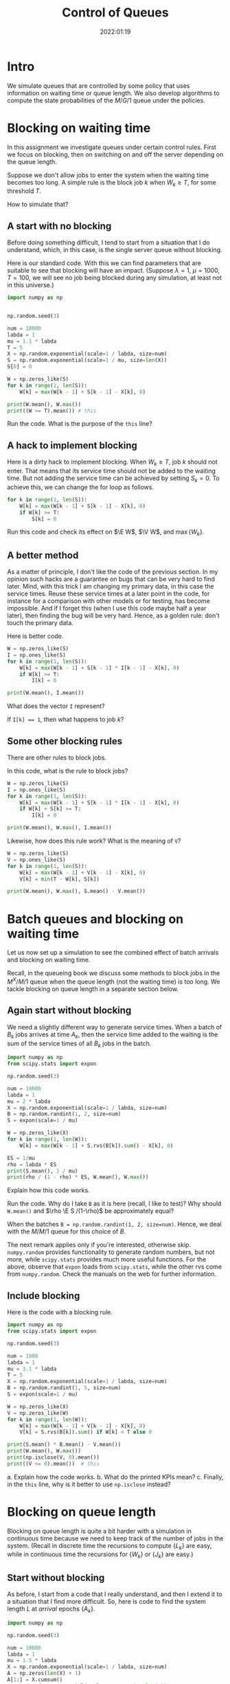 #+title:  Control of Queues
#+author: Nicky D. van Foreest
#+date: 2022:01:19

#+STARTUP: indent
#+STARTUP: showall
#+PROPERTY: header-args:shell :exports both
#+PROPERTY: header-args:emacs-lisp :eval no-export
#+PROPERTY: header-args:python :eval no-export
# +PROPERTY: header-args:python :session  :exports both   :dir "./figures/" :results output

#+OPTIONS: toc:nil author:nil date:nil title:t

#+LATEX_CLASS: subfiles
#+LATEX_CLASS_OPTIONS: [assignments]

#+begin_src emacs-lisp :exports results :results none :eval export
  (make-variable-buffer-local 'org-latex-title-command)
  (setq org-latex-title-command (concat "\\chapter{%t}\n"))
#+end_src


* TODO Set theme and font size for YouTube                         :noexport:

# +begin_src emacs-lisp :eval no-export
#+begin_src emacs-lisp
(modus-themes-load-operandi)
(set-face-attribute 'default nil :height 200)
#+end_src

#+RESULTS:



* Intro

We simulate queues that are controlled by some policy that uses information on  waiting time or queue length. We also develop algorithms to compute the state probabilities of the $M/G/1$ queue under the policies.


* Blocking on waiting time

In this assignment we investigate queues under certain control rules. First we focus on blocking, then on switching on and off the server depending on the queue length.

Suppose we don't allow jobs to enter the system when the waiting time becomes too long. A simple rule is the block job $k$ when $W_k \geq T$, for some threshold $T$.

How to simulate that?

** A start with no blocking

Before doing something  difficult, I tend to start from a situation that I do understand, which, in this case, is the single server queue without blocking.

Here is our standard code. With this we can find parameters that are suitable to see that blocking will have an impact. (Suppose $\lambda=1$, $\mu=1000$, $T=100$, we will see no job being blocked during any simulation, at least not in this universe.)
#+begin_src python
import numpy as np


np.random.seed(3)

num = 10000
labda = 1
mu = 1.1 * labda
T = 5
X = np.random.exponential(scale=1 / labda, size=num)
S = np.random.exponential(scale=1 / mu, size=len(X))
S[0] = 0

W = np.zeros_like(S)
for k in range(1, len(S)):
    W[k] = max(W[k - 1] + S[k - 1] - X[k], 0)

print(W.mean(), W.max())
print((W >= T).mean()) # this
#+end_src

#+begin_exercise
Run the code. What is the purpose of the ~this~ line?
#+end_exercise

** A hack to implement blocking

Here is a dirty hack to implement blocking.
When $W_k\geq T$, job $k$ should not enter. That means that its service time should not be added to the waiting time. But not adding the service time can be achieved by setting $S_k=0$. To achieve this, we can change the for loop as follows.

#+begin_src python
for k in range(1, len(S)):
    W[k] = max(W[k - 1] + S[k - 1] - X[k], 0)
    if W[k] >= T:
        S[k] = 0
#+end_src

#+begin_exercise
Run this code and check its effect on $\E W$, $\V W$, and $\max\{W_{k}\}$.
#+end_exercise

** A better method

As a matter of principle, I don't like the code of the previous section. In my opinion such hacks are a guarantee on bugs that can be very hard to find later. Mind, with this trick I am changing my primary data, in this case the service times.  Reuse these service times at a  later point in the code, for instance for a comparison with other models or for testing, has become impossible. And if I forget this (when I use this code maybe half a year later), then finding the bug will be very hard. Hence, as a golden rule: don't touch the primary data.

Here is better code.

#+begin_src python
W = np.zeros_like(S)
I = np.ones_like(S)
for k in range(1, len(S)):
    W[k] = max(W[k - 1] + S[k - 1] * I[k - 1] - X[k], 0)
    if W[k] >= T:
        I[k] = 0

print(W.mean(), I.mean())
#+end_src

#+begin_exercise
What does the vector ~I~ represent?
#+begin_hint
If ~I[k] == 1~, then what happens to job $k$?
#+end_hint
#+end_exercise

** Some other blocking rules

There are other rules to block jobs.

#+begin_exercise
In this code, what is the rule to block jobs?
#+begin_src python
W = np.zeros_like(S)
I = np.ones_like(S)
for k in range(1, len(S)):
    W[k] = max(W[k - 1] + S[k - 1] * I[k - 1] - X[k], 0)
    if W[k] + S[k] >= T:
        I[k] = 0

print(W.mean(), W.max(), I.mean())
#+end_src
#+end_exercise

#+begin_exercise
Likewise, how does this rule work? What is the meaning of ~V~?
#+begin_src python
W = np.zeros_like(S)
V = np.ones_like(S)
for k in range(1, len(S)):
    W[k] = max(W[k - 1] + V[k - 1] - X[k], 0)
    V[k] = min(T - W[k], S[k])

print(W.mean(), W.max(), S.mean() - V.mean())
#+end_src
#+end_exercise

* Batch queues and blocking on waiting time

Let us now set up a simulation to see the combined effect of batch arrivals and  blocking on waiting time.

Recall, in the queueing book we discuss some methods to block jobs in the $M^X/M/1$ queue  when the queue length (not the waiting time) is too long. We tackle blocking on queue length in a separate section below.

** Again start without blocking

We need a slightly different way to generate service times. When a batch of $B_k$ jobs arrives at time $A_{k}$, then the service time added to the waiting is the sum of the service times of all $B_{k}$ jobs in the batch.


#+begin_src python
import numpy as np
from scipy.stats import expon

np.random.seed(3)

num = 10000
labda = 1
mu = 2 * labda
X = np.random.exponential(scale=1 / labda, size=num)
B = np.random.randint(1, 2, size=num)
S = expon(scale=1 / mu)

W = np.zeros_like(X)
for k in range(1, len(W)):
    W[k] = max(W[k - 1] + S.rvs(B[k]).sum() - X[k], 0)

ES = 1/mu
rho = labda * ES
print(S.mean(), 1 / mu)
print(rho / (1 - rho) * ES, W.mean(), W.max())
#+end_src


#+begin_exercise
Explain how this code works.
#+end_exercise

#+begin_exercise
Run the code. Why do I take ~B~ as it is here (recall, I like to test)? Why should ~W.mean()~ and $\rho \E S /(1-\rho)$ be approximately equal?
#+begin_hint
When the batches  ~B = np.random.randint(1, 2, size=num)~. Hence, we deal with the $M/M/1$ queue for this choice of $B$.
#+end_hint
#+end_exercise

The next remark applies only if you're interested, otherwise skip. =numpy.random= provides functionality to generate random numbers, but not more, while =scipy.stats= provides much more useful functions. For the above, observe that =expon= loads from =scipy.stats=, while the other rvs come from =numpy.random=. Check the manuals on the web for further information.

** Include blocking

Here is the code with a blocking rule.
#+begin_src python
import numpy as np
from scipy.stats import expon

np.random.seed(3)

num = 1000
labda = 1
mu = 3.1 * labda
T = 5
X = np.random.exponential(scale=1 / labda, size=num)
B = np.random.randint(1, 5, size=num)
S = expon(scale=1 / mu)

W = np.zeros_like(X)
V = np.zeros_like(W)
for k in range(1, len(W)):
    W[k] = max(W[k - 1] + V[k - 1] - X[k], 0)
    V[k] = S.rvs(B[k]).sum() if W[k] < T else 0

print(S.mean() * B.mean() - V.mean())
print(W.mean(), W.max())
print(np.isclose(V, 0).mean())
print((V <= 0).mean())  # this
#+end_src

#+begin_exercise
a. Explain how the code works.
b. What do the printed KPIs mean?
c. Finally, in  the ~this~ line, why is it better to use ~np.isclose~ instead?
#+end_exercise



* Blocking on queue length

Blocking on queue length is quite a bit harder with a simulation in continuous time because we need to keep track of the number of jobs in the system. (Recall in discrete time the recursions to compute $\{L_{k}\}$ are easy, while in continuous time the recursions for $\{W_k\}$ or $\{J_k\}$ are easy.)

** Start without blocking

As before, I start from a code that I really understand, and then I extend it to a situation that I find more difficult.  So, here is code to find the system length $L$ at /arrival/ epochs $\{A_k\}$.

#+begin_src python
import numpy as np

np.random.seed(3)

num = 10000
labda = 1
mu = 1.5 * labda
X = np.random.exponential(scale=1 / labda, size=num)
A = np.zeros(len(X) + 1)
A[1:] = X.cumsum()
S = np.random.exponential(scale=1 / mu, size=len(A))
S[0] = 0
D = np.zeros_like(A)
L = np.zeros_like(A, dtype=int)

idx = 0
for k in range(1, len(A)):
    D[k] = max(D[k - 1], A[k]) + S[k]
    while D[idx] < A[k]:
        idx += 1
    L[k] = k - idx

rho = labda / mu
print(L.mean(), rho/(1-rho), L.max())
print((L == 0).mean(), 1 - rho)
print((L == 1).mean(), (1 - rho)*rho)
#+end_src

#+RESULTS:
: 1.9834016598340165 1.9999999999999998 19
: 0.32216778322167783 0.33333333333333337
: 0.22507749225077492 0.22222222222222224

#+begin_exercise
Explain how this computes ~L[k]~. Do we count the system length as seen upon arrival, or does ~L[k]~ include  job $k$, i.e., the job that just arrived?
#+begin_hint
When the while loop terminates, is ~idx~ the index of the last departure, or does it point to the job that is the first to leave?
#+end_hint
#+end_exercise

#+begin_exercise
Just to check that you  really understand: why is it ok here  to use ~(L == 0)~ rather than ~np.close~?
#+begin_hint
Is ~L~ a float?
#+end_hint
#+end_exercise

#+begin_exercise
Why do I compare ~L.mean()~ to $\rho/(1-\rho)$ and not to $\rho^{2}/1-\rho)$?
#+begin_hint
What is $\rho^2/(1-\rho)$?
#+end_hint
#+end_exercise

#+begin_exercise
<2022-03-16 wo> Please skip this exercise.
Change $\mu$ to $1.05\lambda$. Now the results of the simulation are not very good if ~num=1000~ or so. Making ~num~ much larger does the job, though.
#+end_exercise


** Include blocking

It might seem that we are now ready to implement a continuous time queueing system with blocking on the queue length. Why not merge the ideas we developed above? Well, because this does not work.

(If you like a challenge, stop reading here, and try to see how far you can get with developing a simulation for this situation.)


Only after having worked for 3 hours I finally saw `the light'. As a matter of fact, I needed a new data structure, a ~deque~ from which we can pop and append jobs at either end of a list.  Here is the code.

#+begin_src python
from collections import deque
import numpy as np

np.random.seed(3)

num = 10000
labda = 1
mu = 1.2 * labda
T = 5
X = np.random.exponential(scale=1 / labda, size=num)
A = np.zeros(len(X) + 1)
A[1:] = X.cumsum()
S = np.random.exponential(scale=1 / mu, size=len(A))
S[0] = 0
D = np.zeros_like(A)
L = np.zeros_like(A, dtype=int)

Q = deque(maxlen=T + 1)
for k in range(1, len(A)):
    while Q and D[Q[0]] < A[k]:
        Q.popleft()
    L[k] = len(Q)
    if len(Q) == 0:
        D[k] = A[k] + S[k]
        Q.append(k)
    elif len(Q) < T:
        D[k] = D[Q[-1]] + S[k]
        Q.append(k)
    else:
        D[k] = A[k]
#+end_src

#+begin_exercise
Read the documentation of how a ~deque~ works, then explain the code.
#+end_exercise


#+begin_exercise
What queueing discipline would result if we would use the ~pop()~ and ~appendleft()~ methods of a ~deque~?
#+begin_hint
Does it matter whether we push jobs from right to left through a quue, rather then from left to right?
#+end_hint
#+end_exercise

#+begin_exercise
What queueing discipline would result if we would use the ~pop()~ and ~append()~ methods of a ~deque~?
#+begin_hint
It's not FIFO.
#+end_hint
#+end_exercise


#+begin_exercise
Run this code with ~T=100~ and compare this with the queueing system without blocking. Why should you get the same results? (Realize that this is a check on the correctness of our code.)
#+begin_hint
Is ~L.max()~ larger than 100 for this simulation?
#+end_hint
#+end_exercise


Glue the next code (for the theoretical model) at the end of the previous code.
#+begin_src python
rho = labda / mu
p = np.ones(T + 1)
for i in range(1, T + 1):
    p[i] = rho * p[i - 1]
p /= p.sum()
for i in range(T + 1):
    print((L == i).mean(), p[i])
#+end_src

#+begin_exercise
Now set ~T=5~ and ~num = 10000~ or so. Run the code. Why do the result agree with the theoretical model? Why is this the $M/M/1/T$ queue?
#+end_exercise

In fact, I used the above theoretical model to check whether the simulation was correct. (My first 20 or so attempts weren't.)

* An algorithm for the $M/G/1$ queue with blocking :noexport:

In the queueing book we develop an algoritm to compute $\pi(n)$. Here we implement this, use this as another test on the simulator, and improve our understanding of queueing systems.

** The algorithm

This is the code.

#+begin_src python
import numpy as np
from scipy.integrate import quad
from scipy.stats import expon

np.random.seed(3)

labda = 1
mu = 1.2 * labda
T = 5
S = expon(scale=1 / mu)


def g(j, x):
    res = np.exp(-labda * x) * (labda * x) ** j * S.pdf(x)
    return res / np.math.factorial(j)


f = np.zeros(T + 1)
for j in range(T + 1):
    f[j] = quad(lambda x: g(j, x), 0, np.inf)[0]

F = f.cumsum()
G = 1 - F

pi = np.ones(T + 1)
for n in range(T):
    pi[n + 1] = pi[0] * G[n]
    pi[n + 1] += sum(pi[m] * G[n + 1 - m] for m in range(1, n + 1))
    pi[n + 1] /= f[0]

pi /= pi.sum()
print(pi)
#+end_src

#+begin_exercise
Which formulas (give the numbers) of the queueing book have we implemented?
#+end_exercise

#+begin_exercise
Run this code after the computation of ~f~.
#+begin_src python
j = 2
print(mu / (mu + labda) * (labda / (labda + mu)) ** j, f[j])
#+end_src
Why should these numbers be the same?
#+end_exercise


#+begin_exercise
Run the code for $\mu=0.3$ and compare the numerical results to what you get from:
#+begin_src python
rho = labda / mu
p = np.ones(T + 1)
for i in range(1, T + 1):
    p[i] = rho * p[i - 1]
p /= p.sum()
print(pi)
#+end_src
Explain why you should get the same numbers.
#+end_exercise

#+begin_exercise
When the service times are contant, explain that this code computes ~f~ correctly:
#+begin_src python
from scipy.stats import expon, uniform, poisson
# include useful code here
f = poisson(labda / mu).pmf(range(T + 1))
#+end_src
Then change the ~S~ in the simulation part to
#+begin_src python
S = np.ones(len(A)) / mu
#+end_src
Run the code and include your results; of course the simulation and the algoritm should give more or less the same results.
#+end_exercise

#+begin_exercise
As another good example, take $S\sim \Unif{0, 2/\mu}$. The relevant code changes are this:
#+begin_src python
from scipy.stats import expon, uniform, poisson
# other stuff for the model
S = uniform(0, 2 / mu)
#+end_src
and for the simulator:
#+begin_src python
S = np.random.uniform(0, 2 / mu, size=len(A))
#+end_src
Run the code, and include your output.
#+end_exercise


** Effect of blocking on performance

#+begin_exercise
Take $\lambda=1$ and $\mu = 1.1$. Use the algorithm to compute the loss probability and $\E L$ for $T=5$, $T=10$ and $T=15$. Include the numbers.
#+begin_hint
Why is the loss probality equal to $\pi_{T}$?
#+end_hint
#+end_exercise

#+begin_exercise
Do the same computations for $\mu=0.5\lambda$. Why is the loss probability not so sensitive to $T$?
#+end_exercise

#+begin_exercise
Set $\mu=1.2\lambda$ again. Then compare the loss probability for $T=5, 10, 15$ for $S\sim \Exp{\mu}$ and $S\sim\Unif{0, 2/\mu}$. What is the influence of service time variability on the loss when $T=5$, $T=10$, $T=15$? Why is this influence relatively more important for larger $T$?
#+end_exercise



* Server control :noexport:


With  blocking we control whether jobs are allowed to enter the system. We can also focus on another type of control, namely that of the server. Here we show how to simulate a system in which the server switches on when the waiting time exceeds a level $D$. When the server is empy again, it switches off.

Let us first plot the virtual waiting time.
Earlier we  discussed how to plot the virtual waiting time for a given array of waiting times, arrival times and departure times. Thus, the only relevant code is how to find the waiting time under a $D$ policy.

Note that we here use the letter $T$ to refer to the threshold since the letter $D$ is already given to the departure times.

#+begin_src python
import numpy as np
import matplotlib.pyplot as plt

np.random.seed(3)

num = 40
labda = 1
mu = 1.1 * labda
T = 10  # this acts as the threshold
X = np.random.exponential(scale=1 / labda, size=num)
X[0] = 0
A = np.zeros_like(X)
A = X.cumsum()
S = np.ones(len(A)) / mu
S[0] = 0
D = np.zeros_like(A)


W = np.zeros_like(S)
On = False
for k in range(1, len(S)):
    if On:
        W[k] = max(W[k - 1] + S[k - 1] - X[k], 0)
        On = False if W[k] <= 0 else True
    else:
        W[k] = W[k - 1] + S[k - 1]
        On = False if W[k] < T else True
    D[k] = A[k] + W[k] + S[k]

idx = np.where(W <= 0)[0]

empty = D[idx[1:] - 1]

E = np.zeros((2 * len(A) + len(empty), 2))  # epochs
E[: len(A), 0] = A
E[: len(A), 1] = W
E[len(A) : 2 * len(A), 0] = A
E[len(A) : 2 * len(A), 1] = W + S
E[2 * len(A) : 2 * len(A) + len(empty), 0] = empty
E[2 * len(A) : 2 * len(A) + len(empty), 1] = 0
E = E[np.lexsort((E[:, 1], E[:, 0]))]

plt.plot(E[:, 0], E[:, 1])
plt.savefig("figures/D-policy.pdf")
#+end_src

#+begin_exercise
Explain how the waiting times are computed.
#+end_exercise

Given cost $K$ to switch on the server and holding $h$ (per unit waiting time per unit time) we want to find the  threshold $T$ that minimizes the time-average cost. The code below shows how to compute the cost for a given $T$.

#+begin_src python
h = 1.0
K = 3
cost = 0
epoch, height = E[:, 0], E[:, 1]
for i in range(1, len(epoch)):
    dx = epoch[i] - epoch[i - 1]
    dy = (height[i] + height[i - 1]) / 2.0
    cost += h * dx * dy
    if dy == 0:
        cost += K
print(cost / D[-1])
#+end_src

#+begin_exercise
Explain how the code works. What is ~dx~, what is ~dy~? Why do we divide by $2$?
#+end_exercise

#+begin_exercise
Explain the procedure to find the best $T$.
#+end_exercise



* TODO Restore my emacs settings                                   :noexport:

#+begin_src emacs-lisp
(modus-themes-load-vivendi)
(set-face-attribute 'default nil :height 100)
#+end_src

#+RESULTS:

#+begin_src shell :results none
mv queues-with-control.pdf ../
#+end_src
